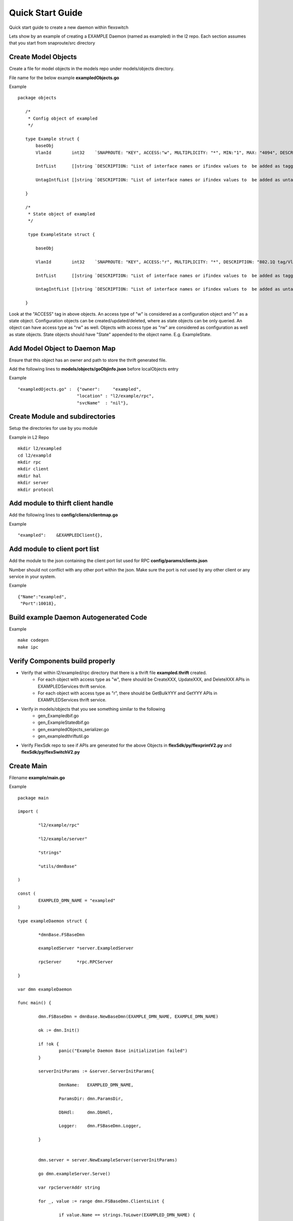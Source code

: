 Quick Start Guide
=================
Quick start guide to create a new daemon within flexswitch

.. image:: images/daemon.png

Lets show by an example of creating a EXAMPLE Daemon (named as exampled) in the l2 repo.  Each section assumes that you start from snaproute/src directory

Create Model Objects
^^^^^^^^^^^^^^^^^^^^
Create a file for model objects in the models repo under models/objects directory.

File name for the below example **exampledObjects.go**

Example

::

 package objects
 
    /*
     * Config object of exampled
     */
     
    type Example struct {                                                                                                                                            
        baseObj                                                                                                                                                      
        VlanId        int32    `SNAPROUTE: "KEY", ACCESS:"w", MULTIPLICITY: "*", MIN:"1", MAX: "4094", DESCRIPTION: "802.1Q tag/Vlan ID for vlan being provisioned"`
        
        IntfList      []string `DESCRIPTION: "List of interface names or ifindex values to  be added as tagged members of the vlan"`
        
        UntagIntfList []string `DESCRIPTION: "List of interface names or ifindex values to  be added as untagged members of the vlan"`  
        
    }
    
    /*
     * State object of exampled
     */
     
     type ExampleState struct {
     
        baseObj
        
        VlanId        int32    `SNAPROUTE: "KEY", ACCESS:"r", MULTIPLICITY: "*", DESCRIPTION: "802.1Q tag/Vlan ID for vlan being provisioned"`
        
        IntfList      []string `DESCRIPTION: "List of interface names or ifindex values to  be added as tagged members of the vlan"`
        
        UntagIntfList []string `DESCRIPTION: "List of interface names or ifindex values to  be added as untagged members of the vlan"`
        
    }
    

Look at the "ACCESS" tag in above objects. An access type of "w" is considered as a configuration object and "r" as a state object. Configuration objects can be created/updated/deleted, where as state objects can be only queried. An object can have access type as "rw" as well. Objects with access type as "rw" are considered as configuration as well as state objects.
State objects should have "State" appended to the object name. E.g. ExampleState.

Add Model Object to Daemon Map
^^^^^^^^^^^^^^^^^^^^^^^^^^^^^^
Ensure that this object has an owner and path to store the thrift generated file.

Add the following lines to **models/objects/goObjinfo.json** before localObjects entry

Example

::

    "exampledOjects.go" :  {"owner":     "exampled",          
                           "location" : "l2/example/rpc",
                           "svcName"  : "nil"},           

Create Module and subdirectories 
^^^^^^^^^^^^^^^^^^^^^^^^^^^^^^^^
Setup the directories for use by you module

Example in L2 Repo

::

    mkdir l2/exampled
    cd l2/exampld 
    mkdir rpc
    mkdir client
    mkdir hal
    mkdir server
    mkdir protocol
    
Add module to thirft client handle
^^^^^^^^^^^^^^^^^^^^^^^^^^^^^^^^^^
Add the following lines to **config/cliens/clientmap.go**

Example

::

    "exampled":    &EXAMPLEDClient{},

Add module to client port list
^^^^^^^^^^^^^^^^^^^^^^^^^^^^^^
Add the module to the json containing the client port list used for RPC 
**config/params/clients.json**

Number should not conflict with any other port within the json. Make sure the port is not used by any other client or any service in your system.

Example

::

    {"Name":"exampled",
     "Port":10018},

Build example Daemon Autogenerated Code
^^^^^^^^^^^^^^^^^^^^^^^^^^^^^^^^^^^^

Example

::
    
    make codegen                                                      
    make ipc                                                          

Verify Components build properly
^^^^^^^^^^^^^^^^^^^^^^^^^^^^^^^^
- Verify that within l2/exampled/rpc directory that there is a thrift file **exampled.thrift** created.
      - For each object with access type as "w", there should be CreateXXX, UpdateXXX, and DeleteXXX APIs in EXAMPLEDServices thrift service.
      - For each object with access type as "r", there should be GetBulkYYY and GetYYY APIs in EXAMPLEDServices thrift service.
- Verify in models/objects that you see something similar to the following
    - gen_Exampledbif.go
    - gen_ExampleStatedbif.go
    - gen_exampledObjects_serializer.go
    - gen_exampledthriftutil.go
- Verify FlexSdk repo to see if APIs are generated for the above Objects in **flexSdk/py/flexprintV2.py** and **flexSdk/py/flexSwitchV2.py**


Create Main
^^^^^^^^^^^

Filename **example/main.go**

Example

::
    
    package main

    import (

            "l2/example/rpc"
        
            "l2/example/server"
        
            "strings"
        
            "utils/dmnBase"
        
    )

    const (
            EXAMPLED_DMN_NAME = "exampled"
    )

    type exampleDaemon struct {

            *dmnBase.FSBaseDmn
        
            exampledServer *server.ExampledServer
        
            rpcServer      *rpc.RPCServer
        
    }

    var dmn exampleDaemon

    func main() {

            dmn.FSBaseDmn = dmnBase.NewBaseDmn(EXAMPLE_DMN_NAME, EXAMPLE_DMN_NAME)
        
            ok := dmn.Init()
        
            if !ok {
                    panic("Example Daemon Base initialization failed")
            }

            serverInitParams := &server.ServerInitParams{
            
                    DmnName:   EXAMPLED_DMN_NAME,
                
                    ParamsDir: dmn.ParamsDir,
                
                    DbHdl:     dmn.DbHdl,
                
                    Logger:    dmn.FSBaseDmn.Logger,
                
            }
        
       
            dmn.server = server.NewExampleServer(serverInitParams)
        
            go dmn.exampleServer.Serve()

            var rpcServerAddr string
        
            for _, value := range dmn.FSBaseDmn.ClientsList {
        
                    if value.Name == strings.ToLower(EXAMPLED_DMN_NAME) {
                
                            rpcServerAddr = "localhost:" + strconv.Itoa(value.Port)
                        
                            break
                        
                    }
                
            }
        
            if rpcServerAddr == "" {
        
                    panic("Platform Daemon is not part of the system profile")
                
            }
        
            dmn.rpcServer = rpc.NewRPCServer(rpcServerAddr, dmn.FSBaseDmn.Logger)

            dmn.StartKeepAlive()

            // Wait for server started msg before opening up RPC port to accept calls
        
            _ = <-dmn.server.InitCompleteCh

            //Start RPC server
        
            dmn.FSBaseDmn.Logger.Info("Example Daemon Server started")
        
            dmn.rpcServer.Serve()
        
            panic("Example Daemon RPC Server terminated")
        
    }
                                                                             

Create RPC Server
^^^^^^^^^^^^^^^^^
Create RPC Server to intercept RPC calls from Client

Filename **example/rpc/rpc.go**

Example

::
    
    package rpc                                                                                    
                                                                                                    
    import (                                                                                        
        "git.apache.org/thrift.git/lib/go/thrift"                                                   
        "exampledServices"                                                                          
        "utils/logging"                                                                             
    )                                                                                               
                                                                                                     
    type rpcServiceHandler struct {                                                                 
        logger logging.LoggerIntf                                                                   
    }                                                                                               
                                                                                                    
    func newRPCServiceHandler(logger logging.LoggerIntf) *rpcServiceHandler {                      
        return &rpcServiceHandler{                                                                  
             logger: logger,                                                                         
        }                                                                                           
    }                                                                                               
                                                                                                     
    type RPCServer struct {                                                                         
        *thrift.TSimpleServer                                                                      
    }                                                                                               
                                                                                                    
    func NewRPCServer(rpcAddr string, logger logging.LoggerIntf) \*RPCServer {                      
        transport, err := thrift.NewTServerSocket(rpcAddr)                                          
        if err != nil {                                                                             
            panic(err)                                                                              
        }                                                                                           
        handler := newRPCServiceHandler(logger)                                                     
        processor := opticdServices.NewOPTICDServicesProcessor(handler)                             
        transportFactory := thrift.NewTBufferedTransportFactory(8192)                               
        protocolFactory := thrift.NewTBinaryProtocolFactoryDefault()                                
        server := thrift.NewTSimpleServer4(processor, transport, transportFactory, protocolFactory) 
        return &RPCServer{                                                                          
            TSimpleServer: server,                                                                  
        }                                                                                           
    }                                                                                               

Create RPC Service Handler for Example Object
^^^^^^^^^^^^^^^^^^^^^^^^^^^^^^^^^^^^^^^^^^^^^
Create the Create / Delete / Update / Get / GetBulk methods for the handler

Filename **example/rpc/rpcExampleHdl.go**

Example

::

    package rpc                                                                                                                                                    
                                                                                                                                                                   
    import (                                                                                                                                                       
        "errors"                                                                                                                                                   
        "example"                                                                                                                                                  
        "exampledServices"                                                                                                                                         
        "fmt"                                                                                                                                                      
    )                                                                                                                                                              
                                                                                                                                                                   
    func (rpcHdl *rpcServiceHandler) CreateExample(cfg *exampledServices.Example) (bool, error) {                                                                
        rpcHdl.logger(fmt.Println("Calling CreateExample", cfg))                                                                                                   
        return true, nil                                                                                                                                           
    }                                                                                                                                                              
                                                                                                                                                                   
    func (rpcHdl *rpcServiceHandler) UpdateExample(oldCfg, newCfg *exampledServices.Example, attrset []bool, op []*exampledServices.PatchOpInfo) (bool, error) {
        rpcHdl.logger(fmt.Println("Calling UpdateExample", oldCfg, newCfg))                                                                                        
        return true, nil                                                                                                                                           
    }                                                                                                                                                              
                                                                                                                                                                   
    func (rpcHdl \*rpcServiceHandler) DeleteExample(cfg *exampledServices.Example) (bool, error) {                                                                
        rpcHdl.logger(fmt.Println("Calling DeleteExample", cfg))                                                                                                   
        return true, nil                                                                                                                                           
    }                                                                                                                                                              
                                                                                                                                                                   
    func (rpcHdl *rpcServiceHandler) GetExample(moduleId, nwIntfId int8) (obj *exampledServices.Example, err error) {                                            
        return obj, err                                                                                                                                            
    }                                                                                                                                                              
                                                                                                                                                                   
    func (rpcHdl *rpcServiceHandler) GetBulkExample(fromIdx, count exampledServices.Int) (*exampledServices.Example, error) {                                    
        var getBulkInfo exampledServices.ExampleGetInfo                                                                                                            
        //info, err := api.GetBulkExample(int(fromIdx), int(count))                                                                                                
        getBulkInfo.StartIdx = fromIdx                                                                                                                             
        getBulkInfo.EndIdx = exampledServices.Int(info.EndIdx)                                                                                                     
        getBulkInfo.More = info.More                                                                                                                               
        getBulkInfo.Count = exampledServices.Int(len(info.List))                                                                                                   
        // Fill in data, remember to convert back to thrift format                                                                                                 
        //for idx := 0; idx < len(info.List); idx++ {                                                                                                              
        //    getBulkInfo.ExampleList = append(getBulkInfo.ExampleList,                                                                                            
        //    convertToRPCFmtExample(info.List[idx]))                                                                                                              
        //}                                                                                                                                                        
        return &getBulkInfo, err                                                                                                                                   
    }                                                                                                                                                              

Create Module Server
^^^^^^^^^^^^^^^^^^^^
Create server file within ***l2/example/server/server.go***

Example

::

    package example

    type ExampleSvr struct {
        // store info related to server
    }

    type ServerInitParams struct {
        DmnName     string
        ParamsDir   string
        CfgFileName string
        DbHdl       dbutils.DBIntf
        Logger      logging.LoggerIntf
    }

    func NewExampleServer(initParams *ServerInitParams) *OpticdServer {
        svr := ExampleSvr{}

        // setup whatever you need for your server

        return &svr
    }

Create Makefile for your module
^^^^^^^^^^^^^^^^^^^^^^^^^^^^^^^

::

	RM=rm -f
	RMFORCE=rm -rf
	DESTDIR=$(SR_CODE_BASE)/snaproute/src/out/bin
	GENERATED_IPC=$(SR_CODE_BASE)/generated/src
	IPC_GEN_CMD=thrift
	SRCS=main.go
	#IPC_SRCS=rpc/opticd.thrift
	COMP_NAME=exampled
	GOLDFLAGS=-r /opt/flexswitch/sharedlib
	all:exe
	all:ipc exe
	ipc:
		$(IPC_GEN_CMD) -r --gen go -out $(GENERATED_IPC) $(IPC_SRCS)

	exe: $(SRCS)
		go build -o $(DESTDIR)/$(COMP_NAME) -ldflags="$(GOLDFLAGS)" $(SRCS)

	guard:
	ifndef SR_CODE_BASE
		$(error SR_CODE_BASE is not set)
	endif

	install:
		@echo "OpticD has no files to install"
	clean:guard
		$(RM) $(DESTDIR)/$(COMP_NAME) 
		$(RMFORCE) $(GENERATED_IPC)/$(COMP_NAME)

Add Module to Top Level Repo Makefile
^^^^^^^^^^^^^^^^^^^^^^^^^^^^^^^^^^^^^

Add the following line to COMPS

	example

Add the following lines to IPCS

	example
	
